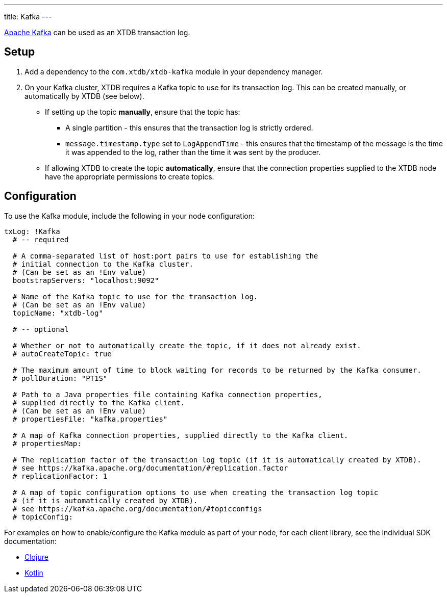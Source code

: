 ---
title: Kafka
---

https://kafka.apache.org/[Apache Kafka] can be used as an XTDB transaction log.

== Setup

1. Add a dependency to the `com.xtdb/xtdb-kafka` module in your dependency manager.
2. On your Kafka cluster, XTDB requires a Kafka topic to use for its transaction log.
   This can be created manually, or automatically by XTDB (see below).
+
--
* If setting up the topic **manually**, ensure that the topic has:
** A single partition - this ensures that the transaction log is strictly ordered.
** `message.timestamp.type` set to `LogAppendTime` - this ensures that the timestamp of the message is the time it was appended to the log, rather than the time it was sent by the producer.
* If allowing XTDB to create the topic **automatically**, ensure that the connection properties supplied to the XTDB node have the appropriate permissions to create topics.
--

== Configuration

To use the Kafka module, include the following in your node configuration:

[source,yaml]
----
txLog: !Kafka
  # -- required

  # A comma-separated list of host:port pairs to use for establishing the
  # initial connection to the Kafka cluster.
  # (Can be set as an !Env value)
  bootstrapServers: "localhost:9092"

  # Name of the Kafka topic to use for the transaction log.
  # (Can be set as an !Env value)
  topicName: "xtdb-log"

  # -- optional

  # Whether or not to automatically create the topic, if it does not already exist.
  # autoCreateTopic: true

  # The maximum amount of time to block waiting for records to be returned by the Kafka consumer.
  # pollDuration: "PT1S"

  # Path to a Java properties file containing Kafka connection properties,
  # supplied directly to the Kafka client.
  # (Can be set as an !Env value)
  # propertiesFile: "kafka.properties"

  # A map of Kafka connection properties, supplied directly to the Kafka client.
  # propertiesMap:

  # The replication factor of the transaction log topic (if it is automatically created by XTDB).
  # see https://kafka.apache.org/documentation/#replication.factor
  # replicationFactor: 1

  # A map of topic configuration options to use when creating the transaction log topic
  # (if it is automatically created by XTDB).
  # see https://kafka.apache.org/documentation/#topicconfigs
  # topicConfig:
----

For examples on how to enable/configure the Kafka module as part of your node, for each client library, see the individual SDK documentation:

* link:/drivers/clojure/configuration#_kafka[Clojure]
* link:/drivers/kotlin/kdoc/modules/xtdb-kafka/xtdb.api.log/-kafka-log-factory/index.html[Kotlin]
